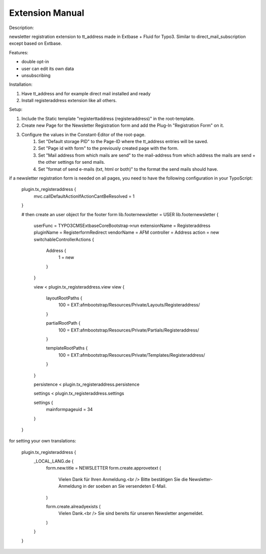 Extension Manual
=================

Description:

newsletter registration extension to tt_address made in Extbase + Fluid for Typo3.
Similar to direct_mail_subscription except based on Extbase.

Features:

- double opt-in
- user can edit its own data
- unsubscribing

Installation:

1. Have tt_address and for example direct mail installed and ready
2. Install registeraddress extension like all others.

Setup:

1. Include the Static template "registerttaddress (registeraddress)" in the root-template.
2. Create new Page for the Newsletter Registration form and add the Plug-In "Registration Form" on it.
3. Configure the values in the Constant-Editor of the root-page.
    1. Set "Default storage PID" to the Page-ID where the tt_address entries will be saved.
    2. Set "Page id with form" to the previously created page with the form.
    3. Set "Mail address from which mails are send" to the mail-address from which address the mails are send + the other settings for send mails.
    4. Set "format of send e-mails (txt, html or both)" to the format the send mails should have.

if a newsletter registration form is needed on all pages, you need to have the following configuration in your TypoScript:

    plugin.tx_registeraddress {
        mvc.callDefaultActionIfActionCantBeResolved = 1
    }
    
    # then create an user object for the footer form
    lib.footernewsletter = USER
    lib.footernewsletter {
        userFunc = TYPO3\CMS\Extbase\Core\Bootstrap->run
        extensionName = Registeraddress
        pluginName = RegisterformRedirect
        vendorName = AFM
        controller = Address
        action = new
        switchableControllerActions {
            Address {
                1 = new
            }
        }
        
        view < plugin.tx_registeraddress.view
        view {
            layoutRootPaths {
                100 = EXT:afmbootstrap/Resources/Private/Layouts/Registeraddress/
            }
            
            partialRootPath {
                100 = EXT:afmbootstrap/Resources/Private/Partials/Registeraddress/
            }
            
            templateRootPaths {
                100 = EXT:afmbootstrap/Resources/Private/Templates/Registeraddress/
            }
        }
        
        persistence < plugin.tx_registeraddress.persistence
        
        settings < plugin.tx_registeraddress.settings
        
        settings {
            mainformpageuid = 34
        }
    }

for setting your own translations:

    plugin.tx_registeraddress {
        _LOCAL_LANG.de {
            form.new.title = NEWSLETTER
            form.create.approvetext (
                Vielen Dank für Ihren Anmeldung.<br />
                Bitte bestätigen Sie die Newsletter-Anmeldung in der soeben an Sie versendeten E-Mail.
            )
            
            form.create.alreadyexists (
                Vielen Dank.<br />
                Sie sind bereits für unseren Newsletter angemeldet.
            )
        }
    }
